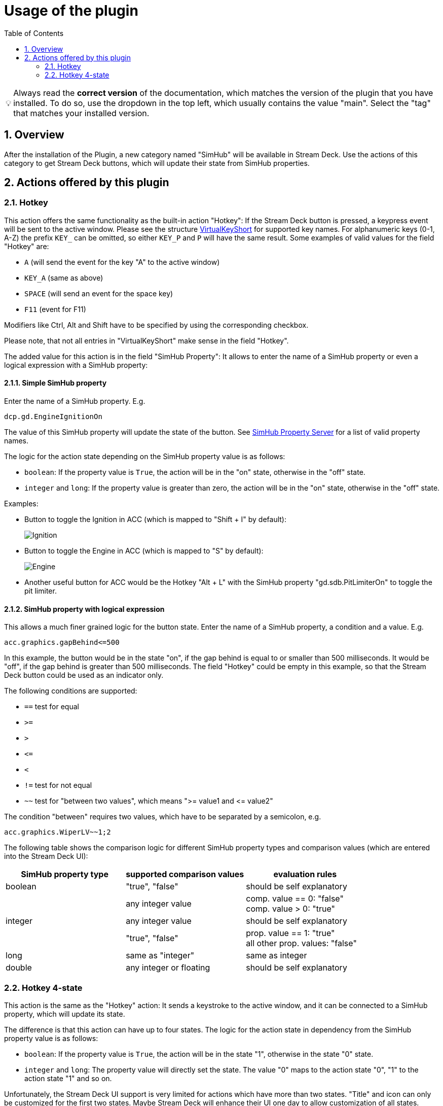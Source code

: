 = Usage of the plugin
:toc:
:sectnums:
ifdef::env-github[]
:tip-caption: :bulb:
endif::[]
ifndef::env-github[]
:tip-caption: 💡
endif::[]

TIP: Always read the *correct version* of the documentation, which matches the version of the plugin that you have installed. To do so, use the dropdown in the top left, which usually contains the value "main". Select the "tag" that matches your installed version.

== Overview

After the installation of the Plugin, a new category named "SimHub" will be available in Stream Deck. Use the actions of this category to get Stream Deck buttons, which will update their state from SimHub properties.


== Actions offered by this plugin

=== Hotkey

This action offers the same functionality as the built-in action "Hotkey": If the Stream Deck button is pressed, a keypress event will be sent to the active window. Please see the structure link:/StreamDeckSimHub.Plugin/Tools/Keyboard.cs[VirtualKeyShort] for supported key names. For alphanumeric keys (0-1, A-Z) the prefix `KEY_` can be omitted, so either `KEY_P` and `P` will have the same result. Some examples of valid values for the field "Hotkey" are:

- `A` (will send the event for the key "A" to the active window)
- `KEY_A` (same as above)
- `SPACE` (will send an event for the space key)
- `F11` (event for F11)

Modifiers like Ctrl, Alt and Shift have to be specified by using the corresponding checkbox.

Please note, that not all entries in "VirtualKeyShort" make sense in the field "Hotkey".

The added value for this action is in the field "SimHub Property": It allows to enter the name of a SimHub property or even a logical expression with a SimHub property:

==== Simple SimHub property

Enter the name of a SimHub property. E.g.

----
dcp.gd.EngineIgnitionOn
----

The value of this SimHub property will update the state of the button. See https://github.com/pre-martin/SimHubPropertyServer[SimHub Property Server] for a list of valid property names.

The logic for the action state depending on the SimHub property value is as follows:

- `boolean`: If the property value is `True`, the action will be in the "on" state, otherwise in the "off" state.
- `integer` and `long`: If the property value is greater than zero, the action will be in the "on" state, otherwise in the "off" state.

Examples:

- Button to toggle the Ignition in ACC (which is mapped to "Shift + I" by default):
+
image::Example-Ignition.png[Ignition]
- Button to toggle the Engine in ACC (which is mapped to "S" by default):
+
image::Example-Engine.png[Engine]
- Another useful button for ACC would be the Hotkey "Alt + L" with the SimHub property "gd.sdb.PitLimiterOn" to toggle the pit limiter.

==== SimHub property with logical expression

This allows a much finer grained logic for the button state. Enter the name of a SimHub property, a condition and a value. E.g.

----
acc.graphics.gapBehind<=500
----

In this example, the button would be in the state "on", if the gap behind is equal to or smaller than 500 milliseconds. It would be "off", if the gap behind is greater than 500 milliseconds. The field "Hotkey" could be empty in this example, so that the Stream Deck button could be used as an indicator only.

The following conditions are supported:

- `==` test for equal
- `>=`
- `>`
- `+<=+`
- `<`
- `!=` test for not equal
- `~~` test for "between two values", which means ">= value1 and +<=+ value2"

The condition "between" requires two values, which have to be separated by a semicolon, e.g.

----
acc.graphics.WiperLV~~1;2
----

The following table shows the comparison logic for different SimHub property types and comparison values (which are entered into the Stream Deck UI):

|===
| SimHub property type | supported comparison values | evaluation rules

| boolean              
| "true", "false"             
| should be self explanatory                 

|                      
| any integer value           
| comp. value == 0: "false" +
  comp. value > 0: "true"       

| integer              
| any integer value           
| should be self explanatory                 

|                      
| "true", "false"             
| prop. value == 1: "true" +
  all other prop. values: "false"

| long                 
| same as "integer"           
| same as integer                            

| double               
| any integer or floating     
| should be self explanatory                 

|===


=== Hotkey 4-state

This action is the same as the "Hotkey" action: It sends a keystroke to the active window, and it can be connected to a SimHub property, which will update its state.

The difference is that this action can have up to four states. The logic for the action state in dependency from the SimHub property value is as follows:

- `boolean`: If the property value is `True`, the action will be in the state "1", otherwise in the state "0" state.
- `integer` and `long`: The property value will directly set the state. The value "0" maps to the action state "0", "1" to the action state "1" and so on.

Unfortunately, the Stream Deck UI support is very limited for actions which have more than two states. "Title" and icon can only be customized for the first two states. Maybe Stream Deck will enhance their UI one day to allow customization of all states. 
